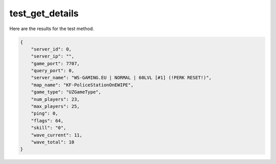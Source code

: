 test_get_details
================

Here are the results for the test method.

.. code-block:: json

	{
	    "server_id": 0,
	    "server_ip": "",
	    "game_port": 7707,
	    "query_port": 0,
	    "server_name": "WS-GAMING.EU | NORMAL | 60LVL [#1] (!PERK RESET!)",
	    "map_name": "KF-PoliceStationOnEWIPE",
	    "game_type": "UZGameType",
	    "num_players": 23,
	    "max_players": 25,
	    "ping": 0,
	    "flags": 64,
	    "skill": "0",
	    "wave_current": 11,
	    "wave_total": 10
	}
